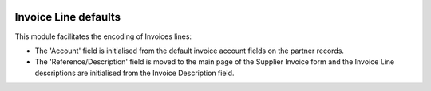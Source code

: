 .. image:: https://img.shields.io/badge/licence-AGPL--3-blue.svg
   :target: http://www.gnu.org/licenses/agpl-3.0-standalone.html
   :alt: License: AGPL-3

=====================
Invoice Line defaults
=====================

This module facilitates the encoding of Invoices lines: 

- The 'Account' field is initialised from the default invoice account fields on the partner records.
- The 'Reference/Description' field is moved to the main page of the Supplier Invoice form
  and the Invoice Line descriptions are initialised from the Invoice Description field.
